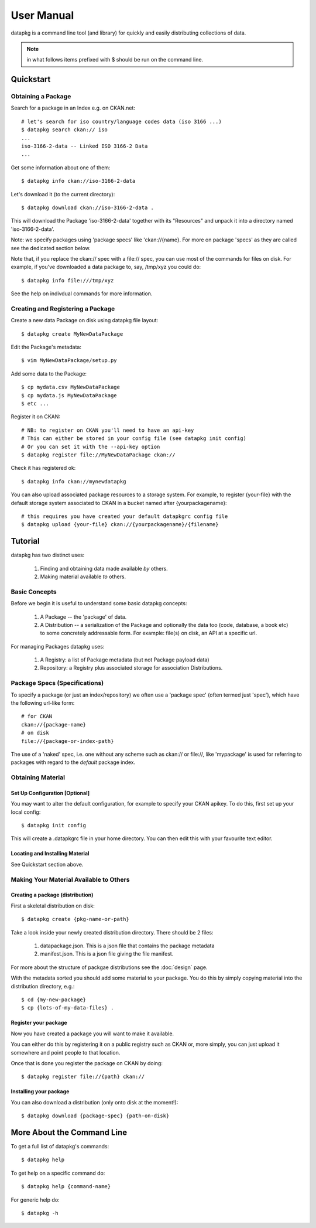 ===========
User Manual
===========

datapkg is a command line tool (and library) for quickly and easily
distributing collections of data.

.. note:: in what follows items prefixed with $ should be run on the command line.


Quickstart
++++++++++

Obtaining a Package
===================

Search for a package in an Index e.g. on CKAN.net::

    # let's search for iso country/language codes data (iso 3166 ...)
    $ datapkg search ckan:// iso
    ...
    iso-3166-2-data -- Linked ISO 3166-2 Data
    ...

Get some information about one of them::

    $ datapkg info ckan://iso-3166-2-data

Let's download it (to the current directory)::

    $ datapkg download ckan://iso-3166-2-data .

This will download the Package 'iso-3166-2-data' together with its "Resources"
and unpack it into a directory named 'iso-3166-2-data'.

Note: we specify packages using 'package specs' like 'ckan://{name}. For more
on package 'specs' as they are called see the dedicated section below.

Note that, if you replace the ckan:// spec with a file:// spec, you can use
most of the commands for files on disk. For example, if you've downloaded a
data package to, say, /tmp/xyz you could do::

    $ datapkg info file:///tmp/xyz

See the help on indivdual commands for more information.


Creating and Registering a Package
==================================

Create a new data Package on disk using datapkg file layout::

    $ datapkg create MyNewDataPackage

Edit the Package's metadata::

    $ vim MyNewDataPackage/setup.py

Add some data to the Package::

    $ cp mydata.csv MyNewDataPackage
    $ cp mydata.js MyNewDataPackage
    $ etc ...

Register it on CKAN::

    # NB: to register on CKAN you'll need to have an api-key
    # This can either be stored in your config file (see datapkg init config)
    # Or you can set it with the --api-key option
    $ datapkg register file://MyNewDataPackage ckan://

Check it has registered ok::

    $ datapkg info ckan://mynewdatapkg

You can also upload associated package resources to a storage system. For
example, to register {your-file} with the default storage system associated to
CKAN in a bucket named after {yourpackagename}::

    # this requires you have created your default datapkgrc config file
    $ datapkg upload {your-file} ckan://{yourpackagename}/{filename}


Tutorial
++++++++

datapkg has two distinct uses:

    1. Finding and obtaining data made available *by* others.
    2. Making material available *to* others.


Basic Concepts
==============

Before we begin it is useful to understand some basic datapkg concepts:

    1. A Package -- the 'package' of data.
    2. A Distribution -- a serialization of the Package and optionally the data
       too (code, database, a book etc) to some concretely addressable form.
       For example: file(s) on disk, an API at a specific url.

For managing Packages datapkg uses:

    1. A Registry: a list of Package metadata (but not Package payload data)
    2. Repository: a Registry plus associated storage for association
       Distributions.


Package Specs (Specifications)
==============================

To specify a package (or just an index/repository) we often use a 'package
spec' (often termed just 'spec'), which have the following url-like form::

    # for CKAN
    ckan://{package-name}
    # on disk
    file://{package-or-index-path}

The use of a 'naked' spec, i.e. one without any scheme such as ckan:// or
file://, like 'mypackage' is used for referring to packages with regard to the
*default* package index.


Obtaining Material
==================

Set Up Configuration [Optional]
-------------------------------

You may want to alter the default configuration, for example to specify your
CKAN apikey. To do this, first set up your local config::

    $ datapkg init config

This will create a .datapkgrc file in your home directory. You can then edit
this with your favourite text editor.

Locating and Installing Material
--------------------------------

See Quickstart section above.


Making Your Material Available to Others
========================================

Creating a package (distribution)
---------------------------------

First a skeletal distribution on disk::

    $ datapkg create {pkg-name-or-path}

Take a look inside your newly created distribution directory. There should
be 2 files:

  1. datapackage.json. This is a json file that contains the package metadata
  2. manifest.json. This is a json file giving the file manifest.

For more about the structure of packgae distributions see the :doc:`design` page. 

With the metadata sorted you should add some material to your package. You do
this by simply copying material into the distribution directory, e.g.::

    $ cd {my-new-package}
    $ cp {lots-of-my-data-files} .


Register your package
---------------------

Now you have created a package you will want to make it available.

You can either do this by registering it on a public registry such as CKAN or,
more simply, you can just upload it somewhere and point people to that
location.

Once that is done you register the package on CKAN by doing::

    $ datapkg register file://{path} ckan://


Installing your package
-----------------------

You can also download a distribution (only onto disk at the moment!)::

    $ datapkg download {package-spec} {path-on-disk}


More About the Command Line
+++++++++++++++++++++++++++

To get a full list of datapkg's commands::

    $ datapkg help

To get help on a specific command do::

    $ datapkg help {command-name}

For generic help do::

    $ datapkg -h

